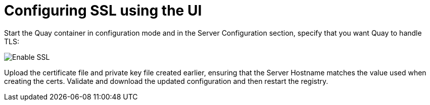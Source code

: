 = Configuring SSL using the UI

Start the Quay container in configuration mode and in the Server Configuration section, specify that you want Quay to handle TLS:  

image:ssl-config.png[Enable SSL]

Upload the certificate file and private key file created earlier, ensuring that the Server Hostname matches the value used when creating the certs. Validate and download the updated configuration and then restart the registry.

